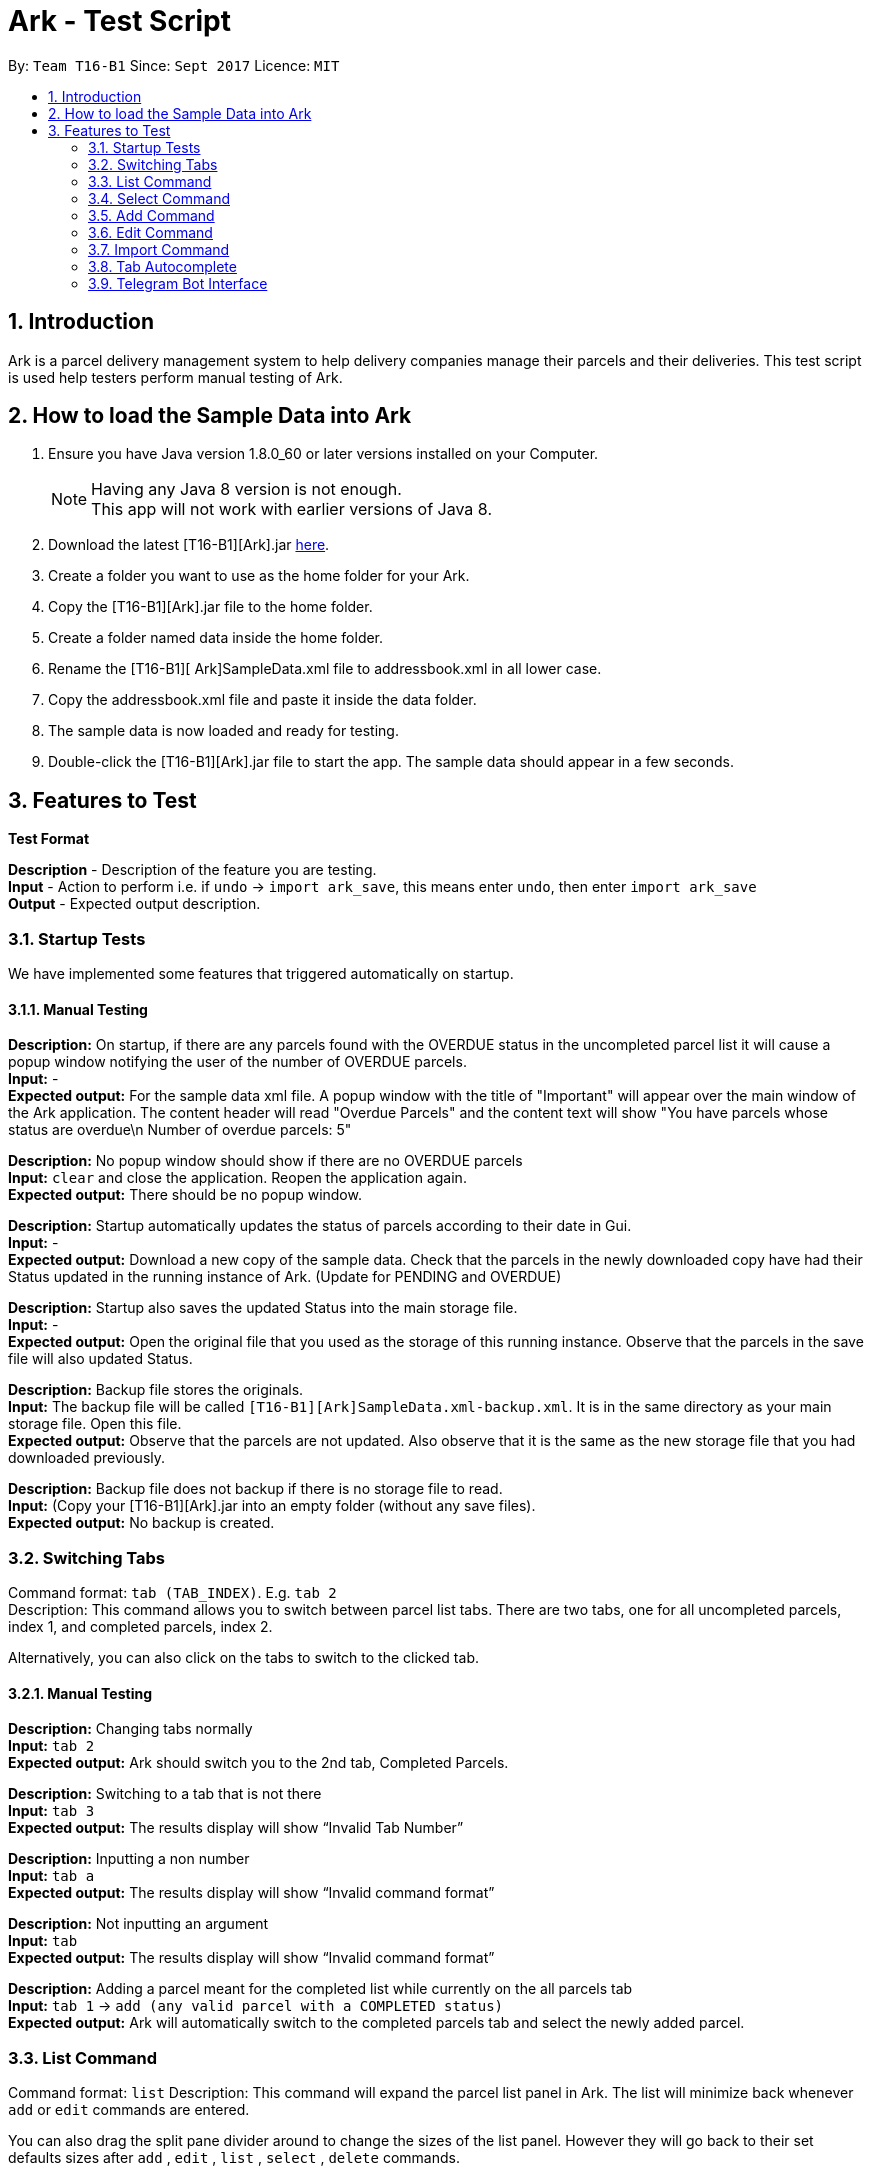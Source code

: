 = Ark - Test Script
:toc:
:toc-title:
:toc-placement: preamble
:sectnums:
:imagesDir: images
:stylesDir: stylesheets
:experimental:
ifdef::env-github[]
:tip-caption: :bulb:
:note-caption: :information_source:
endif::[]
:repoURL: https://github.com/CS2103AUG2017-T16-B1/main/tree/master

By: `Team T16-B1`      Since: `Sept 2017`      Licence: `MIT`

== Introduction

Ark is a parcel delivery management system to help delivery companies manage their parcels and their
deliveries. This test script is used help testers perform manual testing of Ark.

== How to load the Sample Data into Ark
.  Ensure you have Java version 1.8.0_60 or later versions installed on your Computer.
+
[NOTE]
Having any Java 8 version is not enough. +
This app will not work with earlier versions of Java 8. +

. Download the latest [T16-B1][Ark].jar link:https://github.com/CS2103AUG2017-T16-B1/main/releases[here].
. Create a folder you want to use as the home folder for your Ark.
. Copy the [T16-B1][Ark].jar file to the home folder.
. Create a folder named data inside the home folder.
. Rename the [T16-B1][ Ark]SampleData.xml file  to addressbook.xml in all lower case.
. Copy the addressbook.xml file and paste it inside the data folder.
. The sample data is now loaded and ready for testing.
. Double-click the [T16-B1][Ark].jar file to start the app. The sample data should appear in a few seconds.

== Features to Test

*Test Format*

*Description* - Description of the feature you are testing. +
*Input* - Action to perform i.e. if `undo` -> `import ark_save`, this means enter `undo`, then enter `import ark_save` +
*Output* - Expected output description. +

=== Startup Tests

We have implemented some features that triggered automatically on startup. +

==== Manual Testing

*Description:* On startup, if there are any parcels found with the OVERDUE status in the uncompleted parcel list
it will cause a popup window notifying the user of the number of OVERDUE parcels. +
*Input:* - +
*Expected output:* For the sample data xml file. A popup window with the title of "Important" will appear over the main window of the Ark application.
The content header will read "Overdue Parcels" and the content text will show
"You have parcels whose status are overdue\n Number of overdue parcels: 5"

*Description:* No popup window should show if there are no OVERDUE parcels +
*Input:* `clear` and close the application. Reopen the application again. +
*Expected output:* There should be no popup window.

*Description:* Startup automatically updates the status of parcels according to their date in Gui. +
*Input:* - +
*Expected output:* Download a new copy of the sample data. Check that the parcels in the newly downloaded
copy have had their Status updated in the running instance of Ark. (Update for PENDING and OVERDUE)

*Description:* Startup also saves the updated Status into the main storage file. +
*Input:* - +
*Expected output:* Open the original file that you used as the storage of this running instance.
Observe that the parcels in the save file will also updated Status. +

*Description:* Backup file stores the originals. +
*Input:* The backup file will be called `[T16-B1][Ark]SampleData.xml-backup.xml`. It is in the same directory
 as your main storage file. Open this file. +
*Expected output:* Observe that the parcels are not updated. Also observe that it is the same
as the new storage file that you had downloaded previously.

*Description:* Backup file does not backup if there is no storage file to read. +
*Input:* (Copy your [T16-B1][Ark].jar into an empty folder (without any save files). +
*Expected output:* No backup is created. +

=== Switching Tabs
Command format: `tab (TAB_INDEX)`. E.g. `tab 2` +
Description: This command allows you to switch between parcel list tabs. There are two tabs, one for all uncompleted parcels, index 1, and completed parcels, index 2.

Alternatively, you can also click on the tabs to switch to the clicked tab.

==== Manual Testing
*Description:* Changing tabs normally +
*Input:* `tab 2` +
*Expected output:* Ark should switch you to the 2nd tab, Completed Parcels. +

*Description:* Switching to a tab that is not there +
*Input:* `tab 3` +
*Expected output:* The results display will show “Invalid Tab Number” +

*Description:* Inputting a non number +
*Input:* `tab a` +
*Expected output:* The results display will show “Invalid command format” +

*Description:* Not inputting an argument +
*Input:* `tab` +
*Expected output:* The results display will show “Invalid command format” +

*Description:* Adding a parcel meant for the completed list while currently on the all parcels tab +
*Input:* `tab 1` -> `add (any valid parcel with a COMPLETED status)` +
*Expected output:* Ark will automatically switch to the completed parcels tab and select the newly added parcel. +

=== List Command
Command format: `list`
Description: This command will expand the parcel list panel in Ark.
The list will minimize back whenever `add` or `edit` commands are entered.

You can also drag the split pane divider around to change the sizes of the list panel.
However they will go back to their set defaults sizes after `add` , `edit` , `list` , `select` , `delete` commands.

==== Manual Testing
*Description:* Getting the list to minimize and then show  +
*Input:* `select 1` -> `list` +
*Expected output:* The list should minimize after the `select` command and expand back again after the `list` command +

*Description:* Adding a parcel while the list is maximized +
*Input:* `list` -> `add (any valid parcel)` +
*Expected output:* The list should maximize after the `list` command and the list should minimize and select the
newly added parcel after the `add` command.+

*Description:* editing a parcel while the list is maximized +
*Input:* `list` -> `edit (any valid index) n/new name` +
*Expected output:* The list should maximize after the `list` command and the list should minimize and select the
newly edited parcel after the `edit` command. The edited parcel should now display “new name”. +

=== Select Command
Command format: `select (PARCEL_INDEX)`. e.g. `select 1` to select the first parcel in the parcel list.
Description: This command allows you to select any parcel in the parcel list of the current tab.
If the parcel list is currently maximized, it will minimize the list to show the browser panel.
The browser will show the google maps search of the postal code of the selected parcel.

==== Manual Testing
*Description:* Selecting a parcel when the list is maximized +
*Input:* `list` -> `select (any valid index)` +
*Expected output:* After selecting a parcel, the list will minimize to show the browser.
The browser will show the google maps search of the postal code of the selected parcel.  +

*Description:* Selecting a parcel when the list is minimized +
*Input:* `select (any valid index)` +
*Expected output:* After selecting a parcel, the browser will show the google maps search of the postal code of the selected parcel.
The list remains minimized.  +

*Description:* To select a parcel in different tabs, you need to be in that tab first +
*Input:* `tab 2` -> `select (any valid index)` -> `tab 1` -> `select (any valid index)` +
*Expected output:* After switching to the completed parcels tab, selecting a parcel will select the indexed parcel of that tab.
After switching back to the first tab and selecting another parcel, it will instead select the indexed parcel from the first tab. +


=== Add Command

*Command format:* `add #/TRACKING_NUMBER n/NAME [p/PHONE_NUMBER] [e/EMAIL] a/ADDRESS d/DELIVERYDATE [s/STATUS] [t/TAG]...` +
*Description:* This command allows you to add a single parcel into Ark. e.g. `add #/RR000000000SG n/John Hoe p/98765432 e/johnd@example.com a/John street, block 123, #01-01 S123121 d/01-01-2001 s/DELIVERING` +

==== Manual Testing

*Description:* Regular add command +
*Input:* `add #/RR000000000SG n/John Aoe p/98765432 e/johnd@example.com a/John street, block 123, #01-01 S123121 d/12-12-2019 s/DELIVERING` +
*Expected output:* Ark should add `John Aoe` to the parcel list. +

*Description:* Regular add command with updated status from OVERDUE to PENDING since today's date <= 12-12-2018  +
*Input:* `add #/RR000000000SG n/John Boe p/98765432 e/johnd@example.com a/John street, block 123, #01-01 S123121 d/12-12-2018 s/OVERDUE` +
*Expected output:* Ark will add a 'John Boe' with Status `PENDING`, not `OVERDUE` (Updated if you can observe) +

*Description:* Regular add command with updated status from PENDING to OVERDUE since today's date > 10-12-2016 +
*Input:* `add #/RR000000000SG n/John Coe p/98765432 e/johnd@example.com a/John street, block 123, #01-01 S123121 d/10-12-2016 s/PENDING` +
*Expected output:* Ark should add a `John Coe` with Status `OVERDUE`, not `PENDING` (Updated if as you can observe) +

*Description:* Regular add command, DELIVERING Status not updated +
*Input:* `add #/RR000000000SG n/John Foe p/98765432 e/johnd@example.com a/John street, block 123, #01-01 S123121 d/12-12-2018 s/DELIVERING` +
*Expected output:* Ark should add a `John Foe` with Status `DELIVERING` +

*Description:* Regular add command, DELIVERING Status not updated +
*Input:* `add #/RR000000000SG n/John Goe p/98765432 e/johnd@example.com a/John street, block 123, #01-01 S123121 d/10-12-2016 s/DELIVERING` +
*Expected output:* Ark should add a `John Goe` with Status `DELIVERING` +

*Description:* Regular add command, COMPLETED Status not updated +
*Input:* `add #/RR000000000SG n/John Hoe p/98765432 e/johnd@example.com a/John street, block 123, #01-01 S123121 d/12-12-2018 s/COMPLETED` +
*Expected output:* Ark should add a `John Hoe` with Status `COMPLETED`. +

*Description:* Regular add command, COMPLETED Status not updated +
*Input:* `add #/RR000000000SG n/John Ioe p/98765432 e/johnd@example.com a/John street, block 123, #01-01 S123121 d/10-12-2016 s/COMPLETED` +
*Expected output:* Ark should add a `John Ioe` with Status `COMPLETED` +

*Description:* Regular add command, PENDING Status is correct, not updated since today's date <= 12-12-2018. +
*Input:* `add #/RR000000000SG n/John Boe p/98765432 e/johnd@example.com a/John street, block 123, #01-01 S123121 d/12-12-2018 s/PENDING` +
*Expected output:* Ark will add a 'John Boe' with Status `PENDING`. +

*Description:* Regular add command, OVERDUE Status is correct, not updated since today's date > 10-12-2016. +
*Input:* `add #/RR000000000SG n/John Coe p/98765432 e/johnd@example.com a/John street, block 123, #01-01 S123121 d/10-12-2016 s/OVERDUE` +
*Expected output:* Ark should add a `John Coe` with Status `OVERDUE` +

=== Edit Command

*Command format:* `edit INDEX #/TRACKING_NUMBER n/NAME [p/PHONE_NUMBER] [e/EMAIL] a/ADDRESS d/DELIVERYDATE [s/STATUS] [t/TAG]...` +
*Description:* This command allows you to edit  parcel into Ark. e.g. `edit 1 p/91234567 e/johndoe@example.com`

==== Manual Testing

*Description:* Regular edit command +
*Input:* `edit 5 p/9123 e/johntoe@example.com s/DELIVERING` +
*Expected output:* Ark should edit the fifth parcel in the list to have an email of `johntoe@email.com` and phone `9123` +

=== Import Command

*Command format:* `import (FILE_NAME)`. e.g. `import ark_save` +
*Description:* This command allows you to add multiple parcels from a valid Ark storage file that is stored
 in the `./data/import/` directory. e.g. `import ark_save` will import `./data/import/ark_save.xml`. +
Presently, Ark only supports `.xml` storage files in format. +

Before you use test command, copy the following sample `.xml` files into Ark the directory
`./data/import/` : +

* [T16-B1][Ark]ark_save.xml
* [T16-B1][Ark]empty.xml
* [T16-B1][Ark]notXmlFormatAddressBook.xml

==== Manual Testing

*Description:* Regular import. +
*Input:* `import ark_save` +
*Expected output:* Ark should add the new parcels into the running instance of Ark. Duplicate parcels are ignored.
Duplicate parcels are parcels with the same details (every detail except Status and Tag is used for comparison).
Non-duplicate parcels are added. Ark should display of parcels added and parcels that are not added in the results box. +

*Description:*  Import the save file (will contain duplicate parcels now). +
*Input:* `import [T16-B1][Ark]ark_save` +
*Expected output:* Ark should warn you that all parcels in the save file are duplicate parcels. Nothing happens. +

*Description:* Importing an empty save file +
*Input:* `import [T16-B1][Ark]empty` +
*Expected output:* Ark should warn you that the file you want to import is empty.

*Description:* Importing a empty file that is not in a valid Ark save file format+
*Input:* `import [T16-B1][Ark]notXmlFormatArk` +
*Expected output:* Ark should give you details on how the import command should be used and inform you that
the file is not in a valid format. +

*Description:* Appending .xml to the file +
*Input:* `import [T16-B1][Ark]ark_save.xml` +
*Expected output:* Ark should give you details on how the import command should be used and inform you that
 the file should be a valid xml storage file that follows a naming convention of only underscores and
 alphanumeric characters. +

*Description:* Importing a missing file. +
*Input:* `import random` +
*Expected output:* Ark should inform you that the file cannot be found. +

*Description:* Importing a file with non-alphanumeric characters +
*Input:* `import ../hi` +
*Expected output:* Ark should give you details on how the import command should be used and inform you that
the file should be a valid xml storage file that follows a naming convention of only underscores and
alphanumeric characters. +

*Description:* Undo import command +
*Input:* `undo` +
*Expected output:* Previously imported files should be removed.

*Description:* Redo import command +
*Input:* `redo` +
*Expected output:* Redo previous command import command.

*Description:* Import command removes selection of previous panel +
*Input:* `undo` -> `select (any valid index)` -> `import [T16-B1][Ark]ark_save` +
*Expected output:* Import command removes the selection in the list but browser panel remains unchanged.

=== Tab Autocomplete
Description: This feature helps you command as well as to fill in your missing indexes and prefixes

==== Manual Testing

*Description:* Autocomplete to command +
*Input:* `e`(from previous step) -> press kbd:[Tab]
*Expected output:* The text in the text field becomes `edit`, the results box should display “Multiple matches found: edit exit”

*Description:* Cycle through multiple matching commands +
*Input:* `edit`(from previous step) -> press kbd:[Space] -> press kbd::[Tab]
*Expected output:* The text in the text field becomes `exit`, the results box should display “Multiple matches found: edit exit”

*Description:* Cycle through multiple matching commands +
*Input:* `exit`(from previous step) -> press kbd:[Tab]
*Expected output:* The text in the text field becomes `edit`, the results box should display “Multiple matches found: edit exit”

*Description:* Autocomplete to missing index +
*Input:* `edit`(from previous step) -> press kbd:[Space] -> press kbd:[Tab]
*Expected output:* The text in the text field becomes `edit 1`

*Description:* Cycle through indexes +
*Input:* `edit 1` (from previous step) -> press kbd:[Tab]
*Expected output:* The text in the text field becomes `edit 2`

*Description:* Cycle through indexes +
*Input:* `edit 2` (from previous step) -> press kbd:[Tab]
*Expected output:* The text in the text field becomes `edit 3`

*Description:* Autocomplete to next missing prefix +
*Input:* `edit 3` (from previous step) -> press kbd:[Space] -> press kbd:[Tab]
*Expected output:* The text in the text field becomes `edit 3 #/`

*Description:* Cycle to next missing prefix +
*Input:* `edit 3 #/` (from previous step) -> press kbd:[Tab]
*Expected output:* The text in the text field becomes `edit 3 n/`

*Description:* Cycle to next missing prefix +
*Input:* `edit 3 n/` (from previous step) -> press kbd:[Tab]
*Expected output:* The text in the text field becomes `edit 3 a/`

*Description:* Cycle to next missing prefix +
*Input:* `edit 3 a/` (from previous step) -> press kbd:[Tab]
*Expected output:* The text in the text field becomes `edit 3 d/`

*Description:* Cycle to next missing prefix +
*Input:* `edit 3 d/` (from previous step) -> press kbd:[Tab]
*Expected output:* The text in the text field becomes `edit 3 p/`

*Description:* Fill in selected field and tab to next missing prefix +
*Input:* `edit 3 p/` (from previous step) -> `edit 3 p/123341222`
*Expected output:* The text in the text field becomes `edit 3 p/123341222 #/`

*Description:* Fill in missing `/` +
*Input:* ` edit 3 p/123341222 #/`(from previous step) -> `edit 3 p/123341222 e` -> press kbd:[Tab]
*Expected output:* The text in the text field becomes `edit 3 p/123341222 e/`

*Description:* Fill in selected field and enter command `/` +
*Input:* ` edit 3 p/123341222 e/`(from previous step) -> `edit 3 p/123341222 e/thisIsAnExampleEmail@example.com` -> press kbd:[Tab]
*Expected output:* The phone field of the 3rd parcel in Undelivered list will be 123341222 and the email field will be thisIsAnExampleEmail@example.com.

=== Telegram Bot Interface
The following commands should be input into Telegram Interface. Before you begin, do configure the Telegram Bot as per the User Guide.

Description: This feature allows you to perform certain Ark commands from the convenience of your phone.

==== Manual Testing

*Description:* Add command success +
*Input:* `/add #/RR000000000SG n/John Doe p/98765432 e/johnd@example.com a/John street, block 123, #01-01 S123121 d/01-01-2001 s/DELIVERING` +
*Expected output:* Ark should add the new parcels into the running instance of Ark. Changes reflected in Ark as well. +

*Description:* Add command failure (invalid format - missing name) +
*Input:* `/add #/RR314159265SG p/62353535 e/Napoleon@example.com a/Versaille S962123 d/tomorrow` +
*Expected output:* Invalid inputs that do not comply with the add command format, ArkBot will show an error message. +

*Description:* Add command success (invalid format - duplicate parcel) +
*Input:* `/add #/RR000000000SG n/John Doe p/98765432 e/johnd@example.com a/John street, block 123, #01-01 S123121 d/01-01-2001 s/DELIVERING` +
*Expected output:* Adding a duplicate parcel will also result in ArkBot showing an error message.
Duplicate parcels are parcels with the same details (every detail except Status and Tag is used for comparison). +

*Description:* List command success +
*Input:* `/list` +
*Expected output:* ArkBot should display the list of uncompleted parcels from Ark. +

*Description:* Delete command success +
*Input:* `/delete 1` +
*Expected output:* ArkBot should display the list of uncompleted parcels from Ark, without the deleted parcel. Changes reflected in Ark as well.

*Description:* Undo command +
*Input:* `/undo` +
*Expected output:* ArkBot should display undo command success message. Typing `/list` will show you that the deletion has been undone. Changes reflected in Ark as well. +

*Description:* Redo command +
*Input:* `/redo` +
*Expected output:* ArkBot should display redo command success message. Typing `/list` will show you that the undo has been reverted. Changes reflected in Ark as well. +

*Description:* Delete command failure +
*Input:* `/delete 0` +
*Expected output:* ArkBot should show an error message. +

*Description:* Find command success +
*Input:* `/find Doe` +
*Expected output:* ArkBot should show a list of uncompleted parcels that have “Doe” in their names + Changes reflected in Ark as well.

*Description:* Find command failure (missing query)+
*Input:* `/find` +
*Expected output:* ArkBot should show an error message. +

*Description:* Complete command success +
*Input:* `/complete 1` +
*Expected output:* ArkBot should show a list of uncompleted parcels from Ark, without the completed parcel. Changes reflected in Ark as well. +

*Description:* Complete command failure (invalid trailing characters) +
*Input:* `/complete @#$` +
*Expected output:* ArkBot should show an error message. +

*Description:* Complete command success (Enter listen mode) +
*Input:* `/complete` +
*Expected output:* ArkBot will prompt for user to upload a QR code. +

*Description:* Cancel command success (Exit listen mode) +
*Input:* `/cancel` +
*Expected output:* ArkBot show QR code upload cancelled message. +

*Description:* Upload QR code success +
*Input:* `/complete`, [upload QR code from below] +
*Expected output:* ArkBot shows parcel completion message. +

image::johnQR.png[width="600"]








